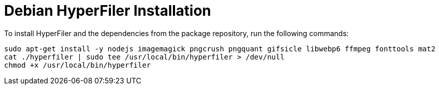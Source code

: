 = Debian HyperFiler Installation

To install HyperFiler and the dependencies from the package repository, run the
following commands:

[source,bash]
----
sudo apt-get install -y nodejs imagemagick pngcrush pngquant gifsicle libwebp6 ffmpeg fonttools mat2
cat ./hyperfiler | sudo tee /usr/local/bin/hyperfiler > /dev/null
chmod +x /usr/local/bin/hyperfiler
----